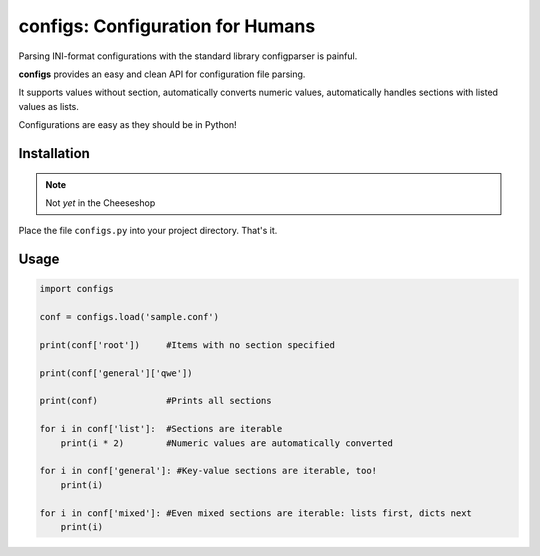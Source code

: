 *********************************
configs: Configuration for Humans
*********************************

Parsing INI-format configurations with the standard library configparser is painful.

**configs** provides an easy and clean API for configuration file parsing.

It supports values without section, automatically converts numeric values, automatically handles sections with listed values as lists.

Configurations are easy as they should be in Python!

Installation
============

.. note:: Not *yet* in the Cheeseshop

Place the file ``configs.py`` into your project directory. That's it.

Usage
=====

.. code-block:: python

    import configs

    conf = configs.load('sample.conf')

    print(conf['root'])     #Items with no section specified

    print(conf['general']['qwe'])

    print(conf)             #Prints all sections

    for i in conf['list']:  #Sections are iterable
        print(i * 2)        #Numeric values are automatically converted

    for i in conf['general']: #Key-value sections are iterable, too!
        print(i)

    for i in conf['mixed']: #Even mixed sections are iterable: lists first, dicts next
        print(i)
